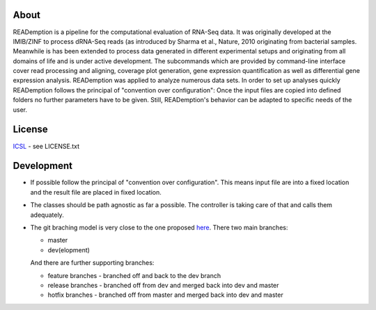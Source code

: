 About
-----

READemption is a pipeline for the computational evaluation of RNA-Seq
data. It was originally developed at the IMIB/ZINF to process dRNA-Seq
reads (as introduced by Sharma et al., Nature, 2010 originating from
bacterial samples. Meanwhile is has been extended to process data
generated in different experimental setups and originating from all
domains of life and is under active development. The subcommands which
are provided by command-line interface cover read processing and
aligning, coverage plot generation, gene expression quantification as
well as differential gene expression analysis. READemption was applied
to analyze numerous data sets. In order to set up analyses quickly
READemption follows the principal of "convention over configuration":
Once the input files are copied into defined folders no further
parameters have to be given. Still, READemption's behavior can be
adapted to specific needs of the user.

License
-------

`ICSL <https://en.wikipedia.org/wiki/ISC_license>`__ - see LICENSE.txt

Development
-----------

-  If possible follow the principal of "convention over configuration".
   This means input file are into a fixed location and the result file
   are placed in fixed location.

-  The classes should be path agnostic as far a possible. The controller
   is taking care of that and calls them adequately.

-  The git braching model is very close to the one proposed
   `here <http://nvie.com/posts/a-successful-git-branching-model/>`__.
   There two main branches:

   -  master
   -  dev(elopment)

   And there are further supporting branches:

   -  feature branches - branched off and back to the dev branch
   -  release branches - branched off from dev and merged back into dev
      and master
   -  hotfix branches - branched off from master and merged back into
      dev and master


